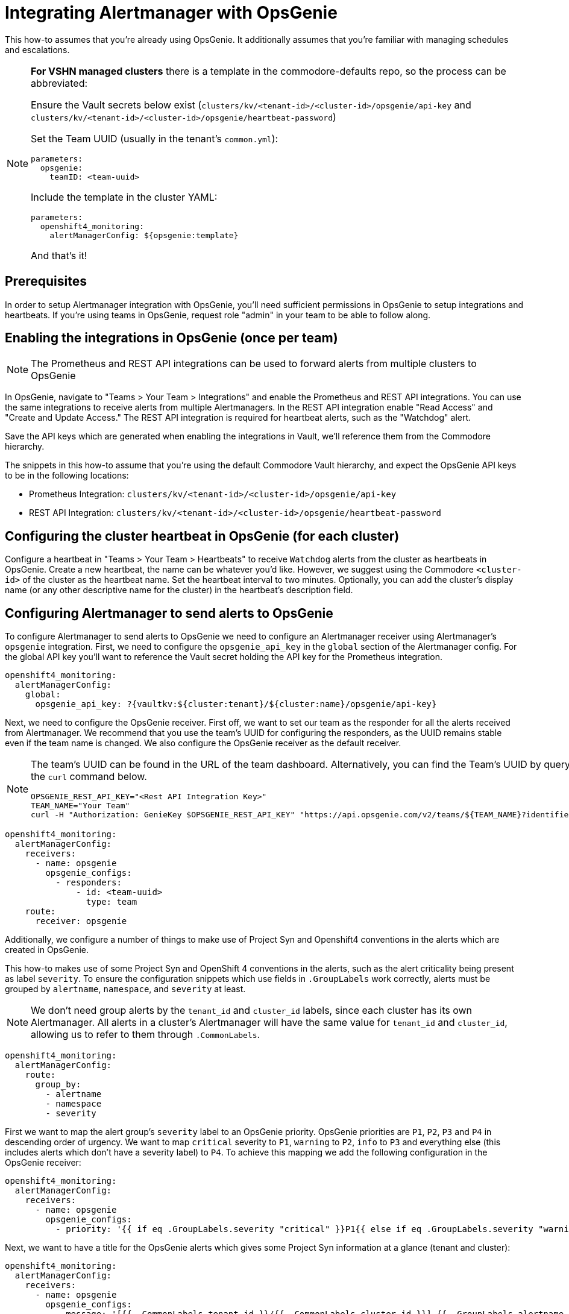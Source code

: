 = Integrating Alertmanager with OpsGenie

This how-to assumes that you're already using OpsGenie.
It additionally assumes that you're familiar with managing schedules and escalations.

[NOTE]
====
**For VSHN managed clusters** there is a template in the commodore-defaults repo, so the process can be abbreviated:

Ensure the Vault secrets below exist (`clusters/kv/<tenant-id>/<cluster-id>/opsgenie/api-key` and `clusters/kv/<tenant-id>/<cluster-id>/opsgenie/heartbeat-password`)

Set the Team UUID (usually in the tenant's `common.yml`):

[source,yaml]
----
parameters:
  opsgenie:
    teamID: <team-uuid>
----

Include the template in the cluster YAML:

[source,yaml]
----
parameters:
  openshift4_monitoring:
    alertManagerConfig: ${opsgenie:template}
----

And that's it!

====

== Prerequisites

In order to setup Alertmanager integration with OpsGenie, you'll need sufficient permissions in OpsGenie to setup integrations and heartbeats.
If you're using teams in OpsGenie, request role "admin" in your team to be able to follow along.

== Enabling the integrations in OpsGenie (once per team)

[NOTE]
====
The Prometheus and REST API integrations can be used to forward alerts from multiple clusters to OpsGenie
====

In OpsGenie, navigate to "Teams > Your Team > Integrations" and enable the Prometheus and REST API integrations.
You can use the same integrations to receive alerts from multiple Alertmanagers.
In the REST API integration enable "Read Access" and "Create and Update Access."
The REST API integration is required for heartbeat alerts, such as the "Watchdog" alert.

Save the API keys which are generated when enabling the integrations in Vault, we'll reference them from the Commodore hierarchy.

The snippets in this how-to assume that you're using the default Commodore Vault hierarchy, and expect the OpsGenie API keys to be in the following locations:

* Prometheus Integration: `clusters/kv/<tenant-id>/<cluster-id>/opsgenie/api-key`
* REST API Integration: `clusters/kv/<tenant-id>/<cluster-id>/opsgenie/heartbeat-password`

== Configuring the cluster heartbeat in OpsGenie (for each cluster)

Configure a heartbeat in "Teams > Your Team > Heartbeats" to receive `Watchdog` alerts from the cluster as heartbeats in OpsGenie.
Create a new heartbeat, the name can be whatever you'd like.
However, we suggest using the Commodore `<cluster-id>` of the cluster as the heartbeat name.
Set the heartbeat interval to two minutes.
Optionally, you can add the cluster's display name (or any other descriptive name for the cluster) in the heartbeat's description field.

== Configuring Alertmanager to send alerts to OpsGenie

To configure Alertmanager to send alerts to OpsGenie we need to configure an Alertmanager receiver using Alertmanager's `opsgenie` integration.
First, we need to configure the `opsgenie_api_key` in the `global` section of the Alertmanager config.
For the global API key you'll want to reference the Vault secret holding the API key for the Prometheus integration.

[source,yaml]
----
openshift4_monitoring:
  alertManagerConfig:
    global:
      opsgenie_api_key: ?{vaultkv:${cluster:tenant}/${cluster:name}/opsgenie/api-key}
----

Next, we need to configure the OpsGenie receiver.
First off, we want to set our team as the responder for all the alerts received from Alertmanager.
We recommend that you use the team's UUID for configuring the responders, as the UUID remains stable even if the team name is changed.
We also configure the OpsGenie receiver as the default receiver.

[NOTE]
====
The team's UUID can be found in the URL of the team dashboard.
Alternatively, you can find the Team's UUID by querying the OpsGenie API using the `curl` command below.

[source,bash]
----
OPSGENIE_REST_API_KEY="<Rest API Integration Key>"
TEAM_NAME="Your Team"
curl -H "Authorization: GenieKey $OPSGENIE_REST_API_KEY" "https://api.opsgenie.com/v2/teams/${TEAM_NAME}?identifierType=name" | jq -r '.data.id'
----

====

[source,yaml]
----
openshift4_monitoring:
  alertManagerConfig:
    receivers:
      - name: opsgenie
        opsgenie_configs:
          - responders:
              - id: <team-uuid>
                type: team
    route:
      receiver: opsgenie
----

Additionally, we configure a number of things to make use of Project Syn and Openshift4 conventions in the alerts which are created in OpsGenie.

This how-to makes use of some Project Syn and OpenShift 4 conventions in the alerts, such as the alert criticality being present as label `severity`.
To ensure the configuration snippets which use fields in `.GroupLabels` work correctly,  alerts must be grouped by `alertname`, `namespace`, and `severity` at least.

[NOTE]
====
We don't need group alerts by the `tenant_id` and `cluster_id` labels, since each cluster has its own Alertmanager.
All alerts in a cluster's Alertmanager will have the same value for `tenant_id` and `cluster_id`, allowing us to refer to them through `.CommonLabels`.
====

[source,yaml]
----
openshift4_monitoring:
  alertManagerConfig:
    route:
      group_by:
        - alertname
        - namespace
        - severity
----

First we want to map the alert group's `severity` label to an OpsGenie priority.
OpsGenie priorities are `P1`, `P2`, `P3` and `P4` in descending order of urgency.
We want to map `critical` severity to `P1`, `warning` to `P2`, `info` to `P3` and everything else (this includes alerts which don't have a severity label) to `P4`.
To achieve this mapping we add the following configuration in the OpsGenie receiver:

[source,yaml]
----
openshift4_monitoring:
  alertManagerConfig:
    receivers:
      - name: opsgenie
        opsgenie_configs:
          - priority: '{{ if eq .GroupLabels.severity "critical" }}P1{{ else if eq .GroupLabels.severity "warning" }}P2{{ else if eq .GroupLabels.severity "info" }}P3{{ else }}P4{{ end }}'
----

Next, we want to have a title for the OpsGenie alerts which gives some Project Syn information at a glance (tenant and cluster):

[source,yaml]
----
openshift4_monitoring:
  alertManagerConfig:
    receivers:
      - name: opsgenie
        opsgenie_configs:
          - message: '[{{ .CommonLabels.tenant_id }}/{{ .CommonLabels.cluster_id }}] {{ .GroupLabels.alertname }} in {{ .GroupLabels.namespace }}'
----

Because the https://github.com/prometheus/alertmanager/blob/master/template/default.tmpl[default Alertmanager template] for OpsGenie alert descriptions doesn't fully match our use case, we deploy a custom template for the alert description.

[source,yaml]
----
openshift4_monitoring:
  alertManagerConfig:
    receivers:
      - name: opsgenie
        opsgenie_configs:
          - description: |-
              {{ if gt (len .Alerts.Firing) 0 -}}
              Alerts Firing:
              {{ range .Alerts.Firing }}
               - Message: {{ .Annotations.message }}
                 Labels:
              {{ range .Labels.SortedPairs }}   - {{ .Name }} = {{ .Value }}
              {{ end }}   Annotations:
              {{ range .Annotations.SortedPairs }}   - {{ .Name }} = {{ .Value }}
              {{ end }}   Source: {{ .GeneratorURL }}
              {{ end }}
              {{- end }}
              {{ if gt (len .Alerts.Resolved) 0 -}}
              Alerts Resolved:
              {{ range .Alerts.Resolved }}
               - Message: {{ .Annotations.message }}
                 Labels:
              {{ range .Labels.SortedPairs }}   - {{ .Name }} = {{ .Value }}
              {{ end }}   Annotations:
              {{ range .Annotations.SortedPairs }}   - {{ .Name }} = {{ .Value }}
              {{ end }}   Source: {{ .GeneratorURL }}
              {{ end }}
              {{- end }}
----

To make alerts filterable, we add a number of key-value pairs as `details` and a number of values as `tags`.
OpsGenie allows filtering alerts both by `tag` and by `details.key` and `details.value`.
Note that tags must be provided as a single comma-separated string to Alertmanager.

[NOTE]
====
Alertmanager upstream has merged a https://github.com/prometheus/alertmanager/pull/2276[PR (prometheus/alertmanager#2276)] which will automatically add all common labels as details to the OpsGenie alert.
As of 2021–02–24, there's no Alertmanager release which contains this change.
====

[source,yaml]
----
openshift4_monitoring:
  alertManagerConfig:
    receivers:
      - name: opsgenie
        opsgenie_configs:
          - details:
              namespace: '{{- if .CommonLabels.exported_namespace -}}{{- .CommonLabels.exported_namespace -}}{{- else if .CommonLabels.namespace -}}{{- .CommonLabels.namespace -}}{{- end -}}'
              pod: '{{- if .CommonLabels.pod -}}{{- .CommonLabels.pod -}}{{- end -}}'
              deployment: '{{- if .CommonLabels.deployment -}}{{- .CommonLabels.deployment -}}{{- end -}}'
              alertname: '{{ .GroupLabels.alertname }}'
              cluster_id: '{{ .CommonLabels.cluster_id }}'
              tenant_id: '{{ .CommonLabels.tenant_id }}'
              severity: '{{ .GroupLabels.severity }}'
            tags: '{{ .CommonLabels.tenant_id }},
              {{ .CommonLabels.cluster_id }},
              {{ .GroupLabels.severity }},
              {{ .GroupLabels.alertname }},
              {{ .GroupLabels.namespace }},
              {{- if .CommonLabels.exported_namespace -}}{{ .CommonLabels.exported_namespace }},{{- end -}}'
----

Finally, we need to make sure that the Watchdog alert is sent to OpsGenie as a heartbeat instead of a regular alert.
To this effect, we configure an additional receiver which sends alerts to the OpsGenie REST API integration.
In particular, this receiver sends alerts to the heartbeat `ping` endpoint for the heartbeat we've configured.
If you followed our suggestion and used the Commodore `cluster-id` as the name for the heartbeat the snippet below will work out of the box.
For this receiver you need to provide the API key of the REST API integration, which should be stored in Vault.

In addition to the receiver, we also add a routing configuration to match alerts which are called `Watchdog` and ensure they're sent to the `heartbeat` receiver with a repeat interval of one minute (60 seconds).

[source,yaml]
----
openshift4_monitoring:
  alertManagerConfig:
    receivers:
      - name: heartbeat
        webhook_configs:
          - send_resolved: false
            url: https://api.opsgenie.com/v2/heartbeats/${cluster:name}/ping
            http_config:
              basic_auth:
                password: ?{vaultkv:${cluster:tenant}/${cluster:name}/opsgenie/heartbeat-password}
    route:
      routes:
        - match:
            alertname: Watchdog
          repeat_interval: 60s
          receiver: heartbeat
----

== Full component configuration

Since we've discussed individual elements of the Alertmanager configuration in the previous section, here's the full, copy-pasteable configuration.

[source,yaml]
----
parameters:
  openshift4_monitoring:
    alertManagerConfig:
      global:
        opsgenie_api_key: ?{vaultkv:${cluster:tenant}/${cluster:name}/opsgenie/api-key}
      receivers:
        - name: opsgenie
          opsgenie_configs:
            - priority: '{{ if eq .GroupLabels.severity "critical" }}P1{{ else if eq .GroupLabels.severity "warning" }}P2{{ else if eq .GroupLabels.severity "info" }}P3{{ else }}P4{{ end }}'
              message: '[{{ .CommonLabels.tenant_id }}/{{ .CommonLabels.cluster_id }}] {{ .GroupLabels.alertname }} in {{ .GroupLabels.namespace }}'
              description: |-
                {{ if gt (len .Alerts.Firing) 0 -}}
                Alerts Firing:
                {{ range .Alerts.Firing }}
                 - Message: {{ .Annotations.message }}
                   Labels:
                {{ range .Labels.SortedPairs }}   - {{ .Name }} = {{ .Value }}
                {{ end }}   Annotations:
                {{ range .Annotations.SortedPairs }}   - {{ .Name }} = {{ .Value }}
                {{ end }}   Source: {{ .GeneratorURL }}
                {{ end }}
                {{- end }}
                {{ if gt (len .Alerts.Resolved) 0 -}}
                Alerts Resolved:
                {{ range .Alerts.Resolved }}
                 - Message: {{ .Annotations.message }}
                   Labels:
                {{ range .Labels.SortedPairs }}   - {{ .Name }} = {{ .Value }}
                {{ end }}   Annotations:
                {{ range .Annotations.SortedPairs }}   - {{ .Name }} = {{ .Value }}
                {{ end }}   Source: {{ .GeneratorURL }}
                {{ end }}
                {{- end }}
              details:
                namespace: '{{- if .CommonLabels.exported_namespace -}}{{- .CommonLabels.exported_namespace -}}{{- else if .CommonLabels.namespace -}}{{- .CommonLabels.namespace -}}{{- end -}}'
                pod: '{{- if .CommonLabels.pod -}}{{- .CommonLabels.pod -}}{{- end -}}'
                deployment: '{{- if .CommonLabels.deployment -}}{{- .CommonLabels.deployment -}}{{- end -}}'
                alertname: '{{ .GroupLabels.alertname }}'
                cluster_id: '{{ .CommonLabels.cluster_id }}'
                tenant_id: '{{ .CommonLabels.tenant_id }}'
                severity: '{{ .GroupLabels.severity }}'
              tags: '{{ .CommonLabels.tenant_id }},
                {{ .CommonLabels.cluster_id }},
                {{ .GroupLabels.severity }},
                {{ .GroupLabels.alertname }},
                {{ .GroupLabels.namespace }},
                {{- if .CommonLabels.exported_namespace -}}{{ .CommonLabels.exported_namespace }},{{- end -}}'
              responders:
                - id: <team-uuid>
                  type: team
        - name: heartbeat
          webhook_configs:
            - send_resolved: false
              url: https://api.opsgenie.com/v2/heartbeats/${cluster:name}/ping
              http_config:
                basic_auth:
                  password: ?{vaultkv:${cluster:tenant}/${cluster:name}/opsgenie/heartbeat-password}
      route:
        group_by:
          - alertname
          - namespace
          - severity
        receiver: opsgenie
        routes:
          - match:
              alertname: Watchdog
            repeat_interval: 60s
            receiver: heartbeat
----
